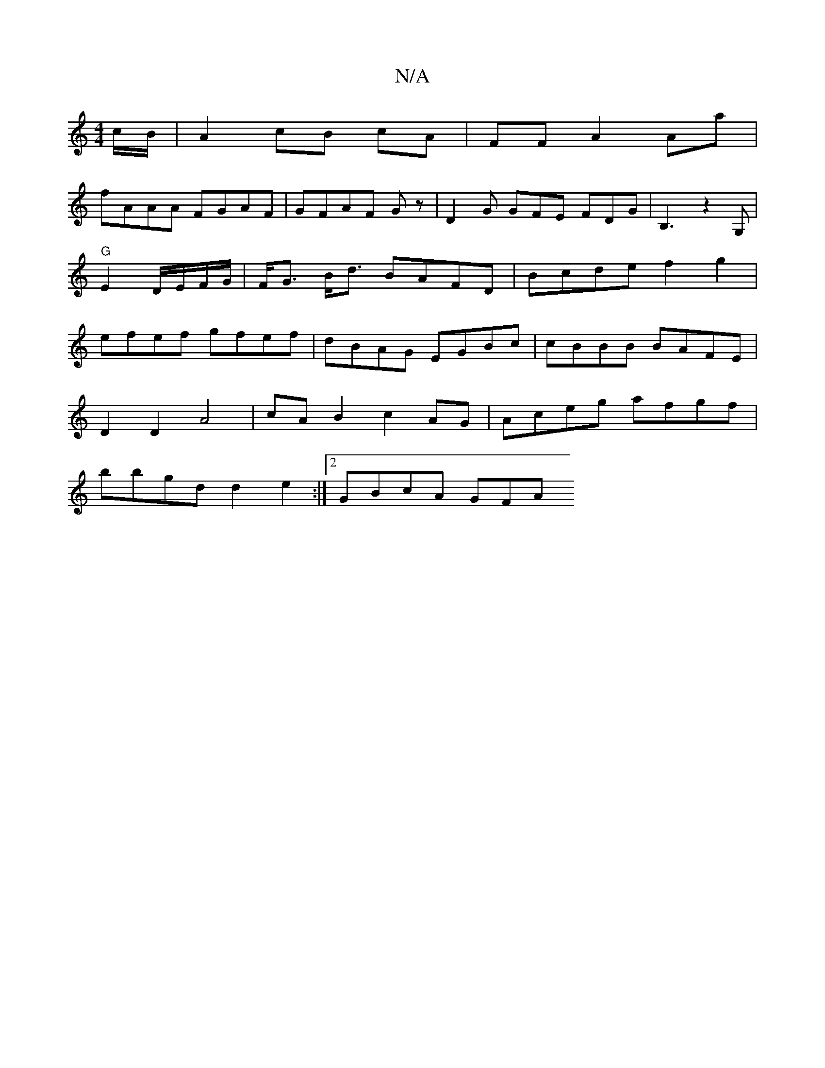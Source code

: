 X:1
T:N/A
M:4/4
R:N/A
K:Cmajor
c/B/|A2 cB cA| FF A2 Aa |
fAAA FGAF | GFAF Gz |D2 G GFE FDG|B,3z2G, |"G"E2 D/E/F/G/ | F<G B<d BAFD|Bcde f2g2|efef gfef|dBAG EGBc | cBBB BAFE|
D2 D2 A4 | cA B2 c2 AG | Aceg afgf|
bbgd d2 e2:|2 GBcA GFA